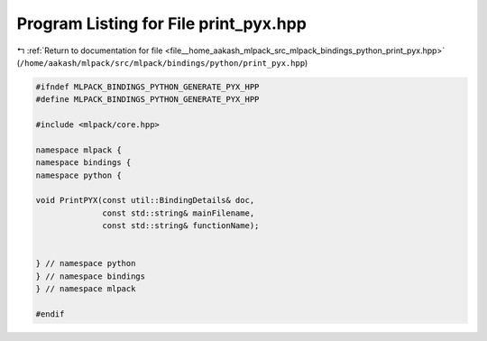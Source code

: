 
.. _program_listing_file__home_aakash_mlpack_src_mlpack_bindings_python_print_pyx.hpp:

Program Listing for File print_pyx.hpp
======================================

|exhale_lsh| :ref:`Return to documentation for file <file__home_aakash_mlpack_src_mlpack_bindings_python_print_pyx.hpp>` (``/home/aakash/mlpack/src/mlpack/bindings/python/print_pyx.hpp``)

.. |exhale_lsh| unicode:: U+021B0 .. UPWARDS ARROW WITH TIP LEFTWARDS

.. code-block:: cpp

   
   #ifndef MLPACK_BINDINGS_PYTHON_GENERATE_PYX_HPP
   #define MLPACK_BINDINGS_PYTHON_GENERATE_PYX_HPP
   
   #include <mlpack/core.hpp>
   
   namespace mlpack {
   namespace bindings {
   namespace python {
   
   void PrintPYX(const util::BindingDetails& doc,
                 const std::string& mainFilename,
                 const std::string& functionName);
   
   
   } // namespace python
   } // namespace bindings
   } // namespace mlpack
   
   #endif
